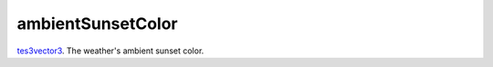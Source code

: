 ambientSunsetColor
====================================================================================================

`tes3vector3`_. The weather's ambient sunset color.

.. _`tes3vector3`: ../../../lua/type/tes3vector3.html
